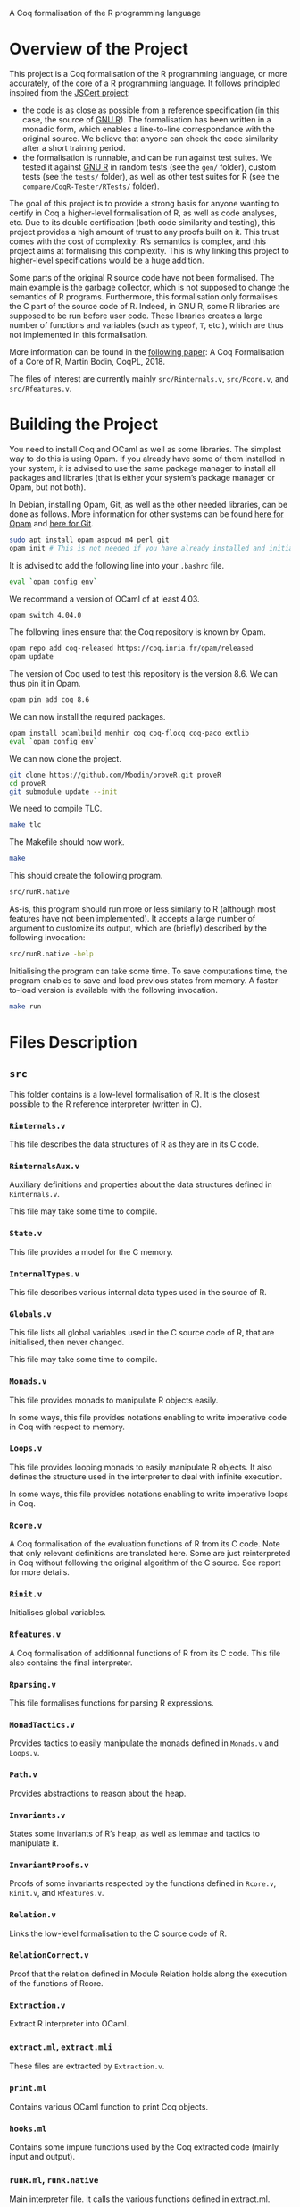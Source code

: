 A Coq formalisation of the R programming language


* Overview of the Project

This project is a Coq formalisation of the R programming language,
or more accurately, of the core of a R programming language.
It follows principled inspired from the [[http://jscert.org/][JSCert project]]:
  - the code is as close as possible from a reference specification
    (in this case, the source of [[https://www.r-project.org/][GNU R]]).
    The formalisation has been written in a monadic form,
    which enables a line-to-line correspondance with the original source.
    We believe that anyone can check the code similarity after a short training period.
  - the formalisation is runnable, and can be run against test suites.
    We tested it against [[https://www.r-project.org/][GNU R]] in random tests
    (see the =gen/= folder), custom tests (see the =tests/= folder),
    as well as other test suites for R (see the =compare/CoqR-Tester/RTests/= folder).

The goal of this project is to provide a strong basis for anyone wanting to
certify in Coq a higher-level formalisation of R, as well as code analyses, etc.
Due to its double certification (both code similarity and testing),
this project provides a high amount of trust to any proofs built on it.
This trust comes with the cost of complexity: R’s semantics is complex,
and this project aims at formalising this complexity.
This is why linking this project to higher-level specifications would be a huge addition.

Some parts of the original R source code have not been formalised.
The main example is the garbage collector, which is not supposed to
change the semantics of R programs.
Furthermore, this formalisation only formalises the C part of the source code of R.
Indeed, in GNU R, some R libraries are supposed to be run before user code.
These libraries creates a large number of functions and variables
(such as =typeof=, =T=, etc.), which are thus not implemented in this formalisation.

More information can be found in the [[http://www.cmm.uchile.cl/~mbodin/esplorado.html?lang=en#babilkongresoj_en][following paper]]:
    A Coq Formalisation of a Core of R, Martin Bodin, CoqPL, 2018.

The files of interest are currently mainly =src/Rinternals.v=, =src/Rcore.v=, and =src/Rfeatures.v=.


* Building the Project

You need to install Coq and OCaml as well as some libraries.
The simplest way to do this is using Opam.
If you already have some of them installed in your system, it is advised
to use the same package manager to install all packages and libraries
(that is either your system’s package manager or Opam, but not both).

In Debian, installing Opam, Git, as well as the other needed libraries,
can be done as follows.
More information for other systems can be found
[[http://coq.io/opam/get_started.html][here for Opam]]
and [[https://git-scm.com/][here for Git]].
#+BEGIN_SRC bash
    sudo apt install opam aspcud m4 perl git
    opam init # This is not needed if you have already installed and initialised Opam before.
#+END_SRC

It is advised to add the following line into your =.bashrc= file.
#+BEGIN_SRC bash
    eval `opam config env`
#+END_SRC

We recommand a version of OCaml of at least 4.03.
#+BEGIN_SRC bash
    opam switch 4.04.0
#+END_SRC

The following lines ensure that the Coq repository is known by Opam.
#+BEGIN_SRC bash
    opam repo add coq-released https://coq.inria.fr/opam/released
    opam update
#+END_SRC

The version of Coq used to test this repository is the version 8.6.
We can thus pin it in Opam.
#+BEGIN_SRC bash
    opam pin add coq 8.6
#+END_SRC

We can now install the required packages.
#+BEGIN_SRC bash
    opam install ocamlbuild menhir coq coq-flocq coq-paco extlib
    eval `opam config env`
#+END_SRC

We can now clone the project.
#+BEGIN_SRC bash
    git clone https://github.com/Mbodin/proveR.git proveR
    cd proveR
    git submodule update --init
#+END_SRC

We need to compile TLC.
#+BEGIN_SRC bash
    make tlc
#+END_SRC

The Makefile should now work.
#+BEGIN_SRC bash
    make
#+END_SRC

This should create the following program.
#+BEGIN_SRC bash
    src/runR.native
#+END_SRC
As-is, this program should run more or less similarly to R
(although most features have not been implemented).
It accepts a large number of argument to customize its output,
which are (briefly) described by the following invocation:
#+BEGIN_SRC bash
    src/runR.native -help
#+END_SRC

Initialising the program can take some time.
To save computations time, the program enables to save and load previous
states from memory.
A faster-to-load version is available with the following invocation.
#+BEGIN_SRC bash
    make run
#+END_SRC


* Files Description

** =src=

This folder contains is a low-level formalisation of R.
It is the closest possible to the R reference interpreter (written in C).

*** =Rinternals.v=

This file describes the data structures of R as they are in its C code.

*** =RinternalsAux.v=

Auxiliary definitions and properties about the data structures defined in
=Rinternals.v=.

This file may take some time to compile.

*** =State.v=

This file provides a model for the C memory.

*** =InternalTypes.v=

This file describes various internal data types used in the source of R.

*** =Globals.v=

This file lists all global variables used in the C source code of R,
that are initialised, then never changed.

This file may take some time to compile.

*** =Monads.v=

This file provides monads to manipulate R objects easily.

In some ways, this file provides notations enabling to write
imperative code in Coq with respect to memory.

*** =Loops.v=

This file provides looping monads to easily manipulate R objects.
It also defines the structure used in the interpreter to deal with
infinite execution.

In some ways, this file provides notations enabling to write
imperative loops in Coq.

*** =Rcore.v=

A Coq formalisation of the evaluation functions of R from its C code.
Note that only relevant definitions are translated here. Some are just
reinterpreted in Coq without following the original algorithm of the
C source. See report for more details.

*** =Rinit.v=

Initialises global variables.

*** =Rfeatures.v=

A Coq formalisation of additionnal functions of R from its C code.
This file also contains the final interpreter.

*** =Rparsing.v=

This file formalises functions for parsing R expressions.

*** =MonadTactics.v=

Provides tactics to easily manipulate the monads defined in =Monads.v= and =Loops.v=.

*** =Path.v=

Provides abstractions to reason about the heap.

*** =Invariants.v=

States some invariants of R’s heap, as well as lemmae and tactics to manipulate it.

*** =InvariantProofs.v=

Proofs of some invariants respected by the functions defined in =Rcore.v=,
=Rinit.v=, and =Rfeatures.v=.

*** =Relation.v=

Links the low-level formalisation to the C source code of R.

*** =RelationCorrect.v=

Proof that the relation defined in Module Relation holds along the
execution of the functions of Rcore.

*** =Extraction.v=

Extract R interpreter into OCaml.

*** =extract.ml=, =extract.mli=

These files are extracted by =Extraction.v=.

*** =print.ml=

Contains various OCaml function to print Coq objects.

*** =hooks.ml=

Contains some impure functions used by the Coq extracted code (mainly input and output).

*** =runR.ml=, =runR.native=

Main interpreter file. It calls the various functions defined in extract.ml.

The following command provides some help about it.
#+BEGIN_SRC bash
    src/runR.native -help
#+END_SRC


** =gen=

This folder is a random test generator.
It builds random tests from the =gram= file, which could in theory be
used for other languages than just R.

The tests generated by this program are however of very relative interest,
most of them just throwing an error.
It was useful during the development to test non-frequent programs.


** =tests=

The file =testExtra.R= has been build by hand during the development.
It consists of more than 500 unit tests, checking for very specific features of R,
subjectively considered difficult.
Instances of these tests include implicit type conversions or some specific
rules for variable look-ahead.


* License

I have not chosen a licence yet, but GPL is highly probable.

